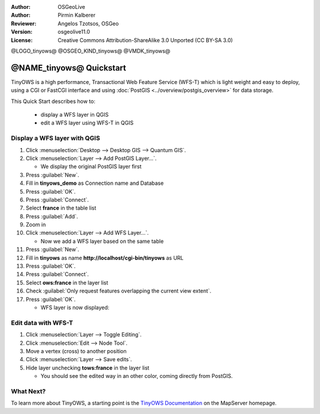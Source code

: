 :Author: OSGeoLive
:Author: Pirmin Kalberer
:Reviewer: Angelos Tzotsos, OSGeo
:Version: osgeolive11.0
:License: Creative Commons Attribution-ShareAlike 3.0 Unported  (CC BY-SA 3.0)

@LOGO_tinyows@
@OSGEO_KIND_tinyows@
@VMDK_tinyows@



********************************************************************************
@NAME_tinyows@ Quickstart
********************************************************************************

TinyOWS is a high performance, Transactional Web Feature Service (WFS-T)
which is light weight and easy to deploy, using a CGI or FastCGI interface
and using :doc:`PostGIS <../overview/postgis_overview>` for data storage.

This Quick Start describes how to:

  * display a WFS layer in QGIS
  * edit a WFS layer using WFS-T in QGIS


Display a WFS layer with QGIS
================================================================================

#. Click :menuselection:`Desktop --> Desktop GIS --> Quantum GIS`.

#. Click :menuselection:`Layer --> Add PostGIS Layer...`.

   * We display the original PostGIS layer first

#. Press :guilabel:`New`.

#. Fill in  **tinyows_demo** as Connection name and Database

#. Press :guilabel:`OK`.

#. Press :guilabel:`Connect`.

#. Select **france** in the table list

#. Press :guilabel:`Add`.

#. Zoom in

#. Click :menuselection:`Layer --> Add WFS Layer...`.

   * Now we add a WFS layer based on the same table

#. Press :guilabel:`New`.

#. Fill in  **tinyows** as name **http://localhost/cgi-bin/tinyows** as URL

#. Press :guilabel:`OK`.

#. Press :guilabel:`Connect`.

#. Select **ows:france** in the layer list

#. Check :guilabel:`Only request features overlapping the current view extent`.

#. Press :guilabel:`OK`.

   * WFS layer is now displayed:

.. image:: /images/projects/tinyows/tinyows_wfs_layer.png
  :scale: 80 %

Edit data with WFS-T
================================================================================

#. Click :menuselection:`Layer --> Toggle Editing`.

#. Click :menuselection:`Edit --> Node Tool`.

#. Move a vertex (cross) to another position

#. Click :menuselection:`Layer --> Save edits`.

#. Hide layer unchecking **tows:france** in the layer list

   * You should see the edited way in an other color, coming directly from PostGIS.


What Next?
================================================================================

To learn more about TinyOWS, a starting point is the `TinyOWS Documentation`_ on the MapServer homepage.

.. _`TinyOWS Documentation`: https://mapserver.org/trunk/tinyows/




